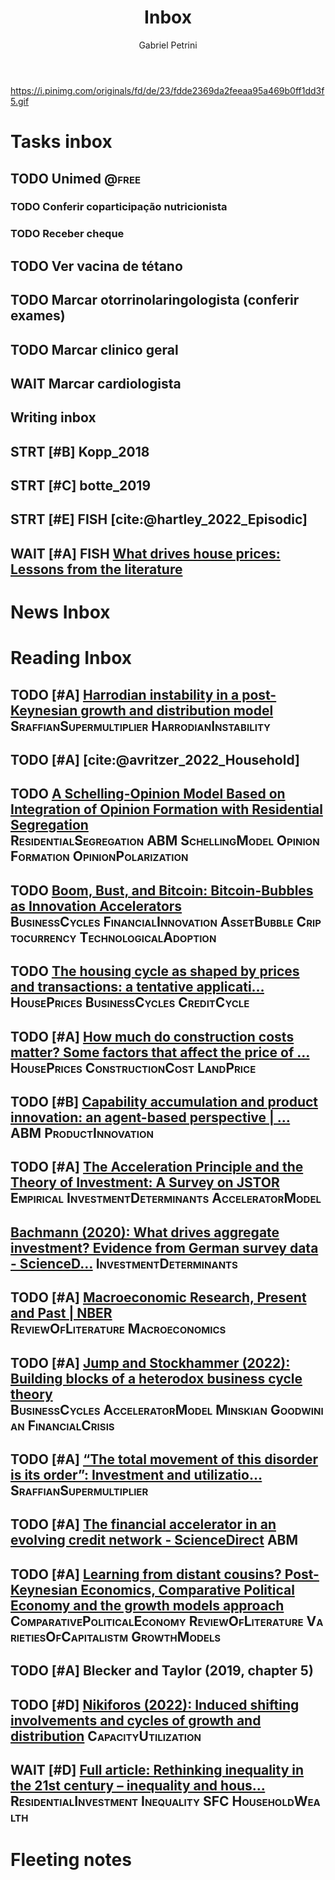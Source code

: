 #+OPTIONS: num:nil toc:nil
#+TITLE: Inbox
#+AUTHOR: Gabriel Petrini
#+OPTIONS: num:nil ^:{}
#+EXCLUDE_TAGS: ARCHIVE noexport
#+ATTR_HTML: :width 1080px :style float:left;margin-bottom:20px; :class banner
#+HUGO_AUTO_SET_LASTMOD: t
#+hugo_base_dir: ~/BrainDump/
#+BIBLIOGRAPHY: ~/Org/zotero_refs.bib
#+hugo_section: gtd
#+FILETAGS: workflow gtd
https://i.pinimg.com/originals/fd/de/23/fdde2369da2feeaa95a469b0ff1dd3f5.gif

* Tasks inbox
:PROPERTIES:
:ID:       257e67c4-ac7c-489b-b4f3-8420f4b0a5e4
:agenda-group: @inbox
:END:
** TODO Unimed :@free:
*** TODO Conferir coparticipação nutricionista
*** TODO Receber cheque
** TODO Ver vacina de tétano
** TODO Marcar otorrinolaringologista (conferir exames)
** TODO Marcar clinico geral
** WAIT Marcar cardiologista
** Writing inbox

** STRT [#B] Kopp_2018

** STRT [#C] botte_2019
** STRT [#E] FISH [cite:@hartley_2022_Episodic]
** WAIT [#A] FISH [[https://voxeu.org/article/what-drives-house-prices-some-lessons-literature][What drives house prices: Lessons from the literature]]
* News Inbox

* Reading Inbox
** TODO [#A]  [[https://onlinelibrary.wiley.com/doi/abs/10.1111/meca.12269][Harrodian instability in a post-Keynesian growth and distribution model]] :SraffianSupermultiplier:HarrodianInstability:
** TODO [#A] [cite:@avritzer_2022_Household]
** TODO [[https://books.google.com.br/books?hl=pt-BR&lr=&id=-XxlEAAAQBAJ&oi=fnd&pg=PA27&dq=Agent+Based+Modeling&ots=OUKcwJRDUf&sig=BHVPaoeGYD2MegGeKOjy5ULQQnE#v=onepage&q=Agent%20Based%20Modeling&f=false][A Schelling-Opinion Model Based on Integration of Opinion Formation with Residential Segregation]] :ResidentialSegregation:ABM:SchellingModel:OpinionFormation:OpinionPolarization:
** TODO [[https://www.tandfonline.com/doi/full/10.1080/00213624.2022.2020023][Boom, Bust, and Bitcoin: Bitcoin-Bubbles as Innovation Accelerators]] :BusinessCycles:FinancialInnovation:AssetBubble:Criptocurrency:TechnologicalAdoption:
** TODO [[https://www.emerald.com/insight/content/doi/10.1108/JERER-02-2021-0011/full/html][The housing cycle as shaped by prices and transactions: a tentative applicati...]] :HousePrices:BusinessCycles:CreditCycle:
** TODO [#A] [[https://constructionphysics.substack.com/p/how-much-do-construction-costs-matter][How much do construction costs matter? Some factors that affect the price of ...]] :HousePrices:ConstructionCost:LandPrice:
** TODO [#B] [[https://link.springer.com/article/10.1007/s00191-021-00732-9][Capability accumulation and product innovation: an agent-based perspective | ...]] :ABM:ProductInnovation:
** TODO [#A] [[https://doi.org/10.2307/2550657][The Acceleration Principle and the Theory of Investment: A Survey on JSTOR]] :Empirical:InvestmentDeterminants:AcceleratorModel:
** [[https://www.sciencedirect.com/science/article/pii/S0165188920300427][Bachmann (2020): What drives aggregate investment? Evidence from German survey data - ScienceD...]] :InvestmentDeterminants:
** TODO [#A] [[https://www.nber.org/papers/w29628][Macroeconomic Research, Present and Past | NBER]] :ReviewOfLiterature:Macroeconomics:
** TODO [#A] [[https://econpapers.repec.org/paper/pkewpaper/pkwp2201.htm][Jump and Stockhammer (2022): Building blocks of a heterodox business cycle theory]] :BusinessCycles:AcceleratorModel:Minskian:Goodwinian:FinancialCrisis:
** TODO [#A] [[https://onlinelibrary.wiley.com/doi/abs/10.1111/meca.12377][“The total movement of this disorder is its order”: Investment and utilizatio...]] :SraffianSupermultiplier:
** TODO [#A] [[https://www.sciencedirect.com/science/article/pii/S0165188910001491][The financial accelerator in an evolving credit network - ScienceDirect]] :ABM:
** TODO [#A] [[http://www.postkeynesian.net/downloads/working-papers/PKWP2210.pdf][Learning from distant cousins? Post-Keynesian Economics, Comparative Political Economy and the growth models approach]] :ComparativePoliticalEconomy:ReviewOfLiterature:VarietiesOfCapitalistm:GrowthModels:
** TODO [#A] Blecker and Taylor (2019, chapter 5)
** TODO [#D] [[https://academic.oup.com/cje/article-abstract/46/1/73/6372673?redirectedFrom=fulltext][Nikiforos (2022): Induced shifting involvements and cycles of growth and distribution]] :CapacityUtilization:

** WAIT [#D] [[https://www.tandfonline.com/doi/full/10.1080/01603477.2021.1969951][Full article: Rethinking inequality in the 21st century – inequality and hous...]] :ResidentialInvestment:Inequality:SFC:HouseholdWealth:
* Fleeting notes
